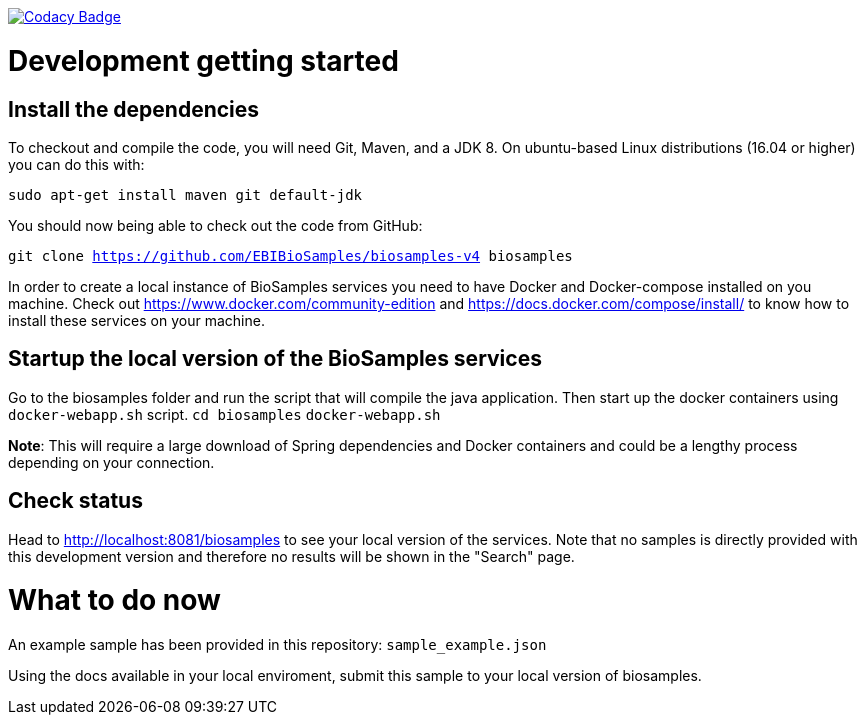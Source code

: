 https://www.codacy.com/app/afaulconbridge/biosamples-v4?utm_source=github.com&utm_medium=referral&utm_content=EBIBioSamples/biosamples-v4&utm_campaign=badger[image:https://api.codacy.com/project/badge/Grade/c2acf39bb65d4793ae3420c70ab51388[Codacy
Badge]]

# Development getting started

## Install the dependencies
To checkout and compile the code, you will need Git, Maven, and a JDK 8.
On ubuntu-based Linux distributions (16.04 or higher) you can do this
with:

`sudo apt-get install maven git default-jdk`

You should now being able to check out the code from GitHub:

`git clone https://github.com/EBIBioSamples/biosamples-v4 biosamples`

In order to create a local instance of BioSamples services you need to have Docker and Docker-compose installed on you machine. Check out https://www.docker.com/community-edition and https://docs.docker.com/compose/install/ to know how to install these services on your machine.

## Startup the local version of the BioSamples services
Go to the biosamples folder and run the script that will compile the java application. Then start up the docker containers using `docker-webapp.sh` script.
`cd biosamples` `docker-webapp.sh`

*Note*: This will require a large download of Spring dependencies and Docker containers and could be a lengthy process depending on your connection.

## Check status ##
Head to http://localhost:8081/biosamples to see your local version of the services. Note that no samples is directly provided with this development version and therefore no results will be shown in the "Search" page.

# What to do now
An example sample has been provided in this repository: `sample_example.json`

Using the docs available in your local enviroment, submit this sample to your local version of biosamples.

